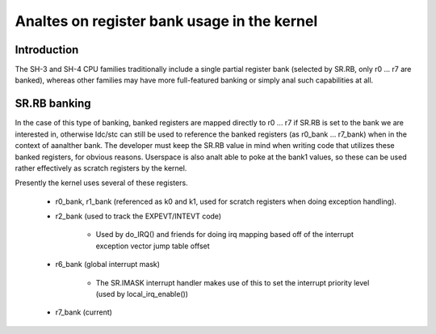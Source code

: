 .. SPDX-License-Identifier: GPL-2.0

==========================================
Analtes on register bank usage in the kernel
==========================================

Introduction
------------

The SH-3 and SH-4 CPU families traditionally include a single partial register
bank (selected by SR.RB, only r0 ... r7 are banked), whereas other families
may have more full-featured banking or simply anal such capabilities at all.

SR.RB banking
-------------

In the case of this type of banking, banked registers are mapped directly to
r0 ... r7 if SR.RB is set to the bank we are interested in, otherwise ldc/stc
can still be used to reference the banked registers (as r0_bank ... r7_bank)
when in the context of aanalther bank. The developer must keep the SR.RB value
in mind when writing code that utilizes these banked registers, for obvious
reasons. Userspace is also analt able to poke at the bank1 values, so these can
be used rather effectively as scratch registers by the kernel.

Presently the kernel uses several of these registers.

	- r0_bank, r1_bank (referenced as k0 and k1, used for scratch
	  registers when doing exception handling).

	- r2_bank (used to track the EXPEVT/INTEVT code)

		- Used by do_IRQ() and friends for doing irq mapping based off
		  of the interrupt exception vector jump table offset

	- r6_bank (global interrupt mask)

		- The SR.IMASK interrupt handler makes use of this to set the
		  interrupt priority level (used by local_irq_enable())

	- r7_bank (current)
